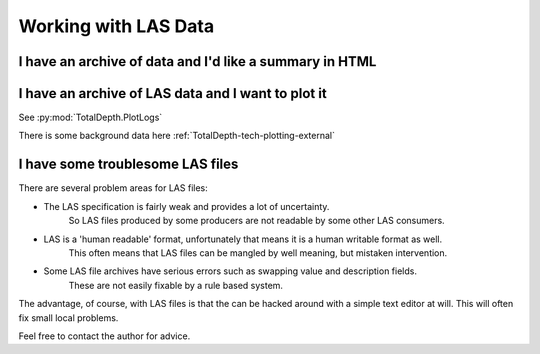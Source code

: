 .. moduleauthor:: Paul Ross <apaulross@gmail.com>
.. sectionauthor:: Paul Ross <apaulross@gmail.com>

.. Working with LAS archives


Working with LAS Data
==================================

..  todo::
    
    Finish this.

I have an archive of data and I'd like a summary in HTML
---------------------------------------------------------------------

..  todo::
    
    Finish this.

I have an archive of LAS data and I want to plot it
---------------------------------------------------------------------

See :py:mod:`TotalDepth.PlotLogs`

There is some background data here :ref:`TotalDepth-tech-plotting-external`


I have some troublesome LAS files
---------------------------------------------------------------------

There are several problem areas for LAS files:

* The LAS specification is fairly weak and provides a lot of uncertainty.
    So LAS files produced by some producers are not readable by some other LAS consumers.
* LAS is a 'human readable' format, unfortunately that means it is a human writable format as well.
    This often means that LAS files can be mangled by well meaning, but mistaken intervention.
* Some LAS file archives have serious errors such as swapping value and description fields.
    These are not easily fixable by a rule based system.

The advantage, of course, with LAS files is that the can be hacked around with a simple text editor at will.
This will often fix small local problems.
   
Feel free to contact the author for advice.
